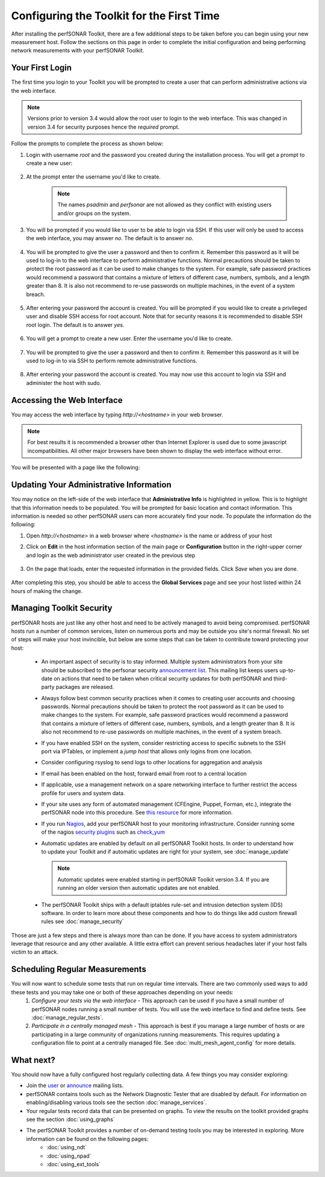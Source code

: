 ******************************************
Configuring the Toolkit for the First Time
******************************************

After installing the perfSONAR Toolkit, there are a few additional steps to be taken before you can begin using your new measurement host. Follow the sections on this page in order to complete the initial configuration and being performing network measurements with your perfSONAR Toolkit.

Your First Login
================
The first time you login to your Toolkit you will be prompted to create a user that can perform administrative actions via the web interface. 

.. note:: Versions prior to version 3.4 would allow the root user to login to the web interface. This was changed in version 3.4 for security purposes hence the *required* prompt.

Follow the prompts to complete the process as shown below:

#. Login with username *root* and the password you created during the installation process. You will get a prompt to create a new user:

    .. image:: images/install_config_first_time-user1.png
#. At the prompt enter the username you'd like to create.

    .. note:: The names *psadmin* and *perfsonar* are not allowed as they conflict with existing users and/or groups on the system.
    
    .. image:: images/install_config_first_time-user2.png
#. You will be prompted if you would like to user to be able to login via SSH. If this user will only be used to access the web interface, you may answer *no*. The default is to answer *no*.

    .. image:: images/install_config_first_time-user3.png
#. You will be prompted to give the user a password and then to confirm it. Remember this password as it will be used to log-in to the web interface to perform administrative functions. Normal precautions should be taken to protect the root password as it can be used to make changes to the system. For example, safe password practices would recommend a password that contains a mixture of letters of different case, numbers, symbols, and a length greater than 8.  It is also not recommend to re-use passwords on multiple machines, in the event of a system breach.

    .. image:: images/install_config_first_time-user4.png
#. After entering your password the account is created. You will be prompted if you would like to create a privileged user and disable SSH access for root account. Note that for security reasons it is recommended to disable SSH root login.  The default is to answer *yes*.

    .. image:: images/install_config_first_time-user5.png
	
#. You will get a prompt to create a new user. Enter the username you'd like to create.

    .. image:: images/install_config_first_time-user7.png

#. You will be prompted to give the user a password and then to confirm it. Remember this password as it will be used to log-in to via SSH to perform remote administrative functions.

    .. image:: images/install_config_first_time-user8.png

#. After entering your password the account is created. You may now use this account to login via SSH and administer the host with sudo.

    .. image:: images/install_config_first_time-user9.png

.. seealso:: For more information on adding and managing users see :doc:`manage_users`

Accessing the Web Interface
===========================
You may access the web interface by typing `http://<hostname>` in your web browser.

.. note:: For best results it is recommended a browser other than Internet Explorer is used due to some javascript incompatibilities. All other major browsers have been shown to display the web interface without error.  

You will be presented with a page like the following:

.. image:: images/install_config_first_time-web1.png


Updating Your Administrative Information
========================================
You may notice on the left-side of the web interface that **Administrative Info** is highlighted in yellow. This is to highlight that this information needs to be populated. You will be prompted for basic location and contact information. This information is needed so other perfSONAR users can more accurately find your node. To populate the information do the following:

#. Open *http://<hostname>* in a web browser where *<hostname>* is the name or address of your host
#. Click on **Edit** in the host information section of the main page or **Configuration** button in the right-upper corner and login as the web administrator user created in the previous step
    
    .. image:: images/install_quick_start-admininfo.png
#. On the page that loads, enter the requested information in the provided fields. Click *Save* when you are done.

    .. image:: images/install_quick_start-admininfo2.png
    .. seealso:: For more information on updating administrative information see :doc:`manage_admin_info`

After completing this step, you should be able to access the **Global Services** page and see your host listed within 24 hours of making the change.

Managing Toolkit Security
=========================
perfSONAR hosts are just like any other host and need to be actively managed to avoid being compromised. perfSONAR hosts run a number of common services, listen on numerous ports and may be outside you site's normal firewall. No set of steps will make your host invincible, but below are some steps that can be taken to contribute toward protecting your host:
 
  * An important aspect of security is to stay informed. Multiple system administrators from your site should be subscribed to the perfsonar security `announcement list <https://lists.internet2.edu/sympa/subscribe/perfsonar-announce>`_. This mailing list keeps users up-to-date on actions that need to be taken when critical security updates for both perfSONAR and third-party packages are released. 
  * Always follow best common security practices when it comes to creating user accounts and choosing passwords. Normal precautions should be taken to protect the root password as it can be used to make changes to the system. For example, safe password practices would recommend a password that contains a mixture of letters of different case, numbers, symbols, and a length greater than 8.  It is also not recommend to re-use passwords on multiple machines, in the event of a system breach.
  * If you have enabled SSH on the system, consider restricting access to specific subnets to the SSH port via IPTables, or implement a *jump host* that allows only logins from one location.  
  * Consider configuring rsyslog to send logs to other locations for aggregation and analysis
  * If email has been enabled on the host, forward email from root to a central location
  * If applicable, use a management network on a spare networking interface to further restrict the access profile for users and system data.  
  * If your site uses any form of automated management (CFEngine, Puppet, Forman, etc.), integrate the perfSONAR node into this procedure.  See `this resource <http://www.perfsonar.net/deploy/automated-management/>`_ for more information.  
  * If you run `Nagios <http://www.nagios.org>`_, add your perfSONAR host to your monitoring infrastructure. Consider running some of the nagios `security plugins <http://exchange.nagios.org/directory/Plugins/Security#/>`_ such as `check_yum <http://exchange.nagios.org/directory/Plugins/Operating-Systems/Linux/check_yum/details>`_
  * Automatic updates are enabled by default on all perfSONAR Toolkit hosts. In order to understand how to update your Toolkit and if automatic updates are right for your system, see :doc:`manage_update`
  
    .. note:: Automatic updates were enabled starting in perfSONAR Toolkit version 3.4. If you are running an older version then automatic updates are not enabled.
  * The perfSONAR Toolkit ships with a default iptables rule-set and intrusion detection system (IDS) software. In order to learn more about these components and how to do things like add custom firewall rules see :doc:`manage_security`

Those are just a few steps and there is always more than can be done. If you have access to system administrators leverage that resource and any other available. A little extra effort can prevent serious headaches later if your host falls victim to an attack.

Scheduling Regular Measurements
===============================
You will now want to schedule some tests that run on regular time intervals. There are two commonly used ways to add these tests and you may take one or both of these approaches depending on your needs:
 #. *Configure your tests via the web interface* - This approach can be used if you have a small number of perfSONAR nodes running a small number of tests. You will use the web interface to find and define tests. See :doc:`manage_regular_tests`.
 #. *Participate in a centrally managed mesh*  - This approach is best if you manage a large number of hosts or are participating in a large community of organizations running measurements. This requires updating a configuration file to point at a centrally managed file. See :doc:`multi_mesh_agent_config` for more details. 
 
What next?
==========
You should now have a fully configured host regularly collecting data. A few things you may consider exploring:

* Join the `user <https://lists.internet2.edu/sympa/subscribe/perfsonar-user>`_ or `announce <https://lists.internet2.edu/sympa/subscribe/perfsonar-announce>`_ mailing lists.  
* perfSONAR contains tools such as the Network Diagnostic Tester that are disabled by default. For information on enabling/disabling various tools see the section :doc:`manage_services`.
* Your regular tests record data that can be presented on graphs. To view the results on the toolkit provided graphs see the section :doc:`using_graphs`
* The perfSONAR Toolkit provides a number of on-demand testing tools you may be interested in exploring. More information can be found on the following pages:
    * :doc:`using_ndt`
    * :doc:`using_npad`
    * :doc:`using_ext_tools`

